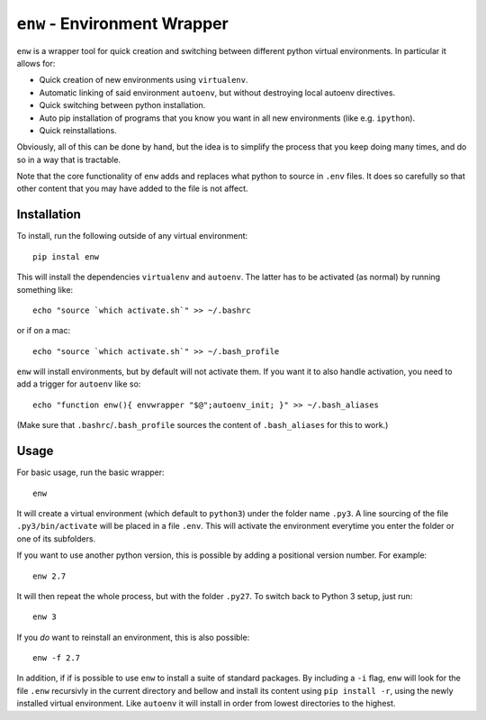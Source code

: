 ``enw`` - Environment Wrapper
=============================

``enw`` is a wrapper tool for quick creation and switching between different
python virtual environments. In particular it allows for:

* Quick creation of new environments using ``virtualenv``.
* Automatic linking of said environment ``autoenv``, but without destroying local autoenv directives.
* Quick switching between python installation.
* Auto pip installation of programs that you know you want in all new environments (like e.g. ``ipython``).
* Quick reinstallations.

Obviously, all of this can be done by hand, but the idea is to simplify the
process that you keep doing many times, and do so in a way that is tractable.

Note that the core functionality of ``enw`` adds and replaces what python to
source in ``.env`` files. It does so carefully so that other content that you
may have added to the file is not affect.

Installation
------------

To install, run the following outside of any virtual environment::

    pip instal enw

This will install the dependencies ``virtualenv`` and ``autoenv``. The latter
has to be activated (as normal) by running something like::

    echo "source `which activate.sh`" >> ~/.bashrc

or if on a mac::

    echo "source `which activate.sh`" >> ~/.bash_profile

``enw`` will install environments, but by default will not activate them. If
you want it to also handle activation, you need to add a trigger for
``autoenv`` like so::

    echo "function enw(){ envwrapper "$@";autoenv_init; }" >> ~/.bash_aliases

(Make sure that ``.bashrc``/``.bash_profile`` sources the content of
``.bash_aliases`` for this to work.)

Usage
-----

For basic usage, run the basic wrapper::

    enw

It will create a virtual environment (which default to ``python3``) under the
folder name ``.py3``. A line sourcing of the file ``.py3/bin/activate`` will be
placed in a file ``.env``. This will activate the environment everytime you
enter the folder or one of its subfolders.

If you want to use another python version, this is possible by
adding a positional version number. For example::

    enw 2.7

It will then repeat the whole process, but with the folder ``.py27``. To switch
back to Python 3 setup, just run::

    enw 3

If you *do* want to reinstall an environment, this is also possible::

    enw -f 2.7

In addition, if if is possible to use ``enw`` to install a suite of standard
packages. By including a ``-i`` flag, ``enw`` will look for the file
``.enw`` recursivly in the current directory and bellow and install its content
using ``pip install -r``, using the newly installed virtual environment. Like
``autoenv`` it will install in order from lowest directories to the highest.
